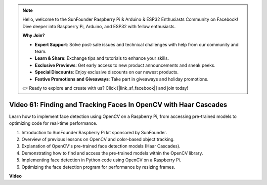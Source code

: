 .. note::

    Hello, welcome to the SunFounder Raspberry Pi & Arduino & ESP32 Enthusiasts Community on Facebook! Dive deeper into Raspberry Pi, Arduino, and ESP32 with fellow enthusiasts.

    **Why Join?**

    - **Expert Support**: Solve post-sale issues and technical challenges with help from our community and team.
    - **Learn & Share**: Exchange tips and tutorials to enhance your skills.
    - **Exclusive Previews**: Get early access to new product announcements and sneak peeks.
    - **Special Discounts**: Enjoy exclusive discounts on our newest products.
    - **Festive Promotions and Giveaways**: Take part in giveaways and holiday promotions.

    👉 Ready to explore and create with us? Click [|link_sf_facebook|] and join today!

Video 61: Finding and Tracking Faces In OpenCV with Haar Cascades
=======================================================================================


Learn how to implement face detection using OpenCV on a Raspberry Pi, from accessing pre-trained models to optimizing code for real-time performance.



1. Introduction to SunFounder Raspberry Pi kit sponsored by SunFounder.
2. Overview of previous lessons on OpenCV and color-based object tracking.
3. Explanation of OpenCV's pre-trained face detection models (Haar Cascades).
4. Demonstrating how to find and access the pre-trained models within the OpenCV library.
5. Implementing face detection in Python code using OpenCV on a Raspberry Pi.
6. Optimizing the face detection program for performance by resizing frames.

**Video**

.. raw:: html



    <iframe width="700" height="500" src="https://www.youtube.com/embed/jcdMW3z_QrI?si=UczYgC3LMR1hLoZR" title="YouTube video player" frameborder="0" allow="accelerometer; autoplay; clipboard-write; encrypted-media; gyroscope; picture-in-picture; web-share" allowfullscreen></iframe>
